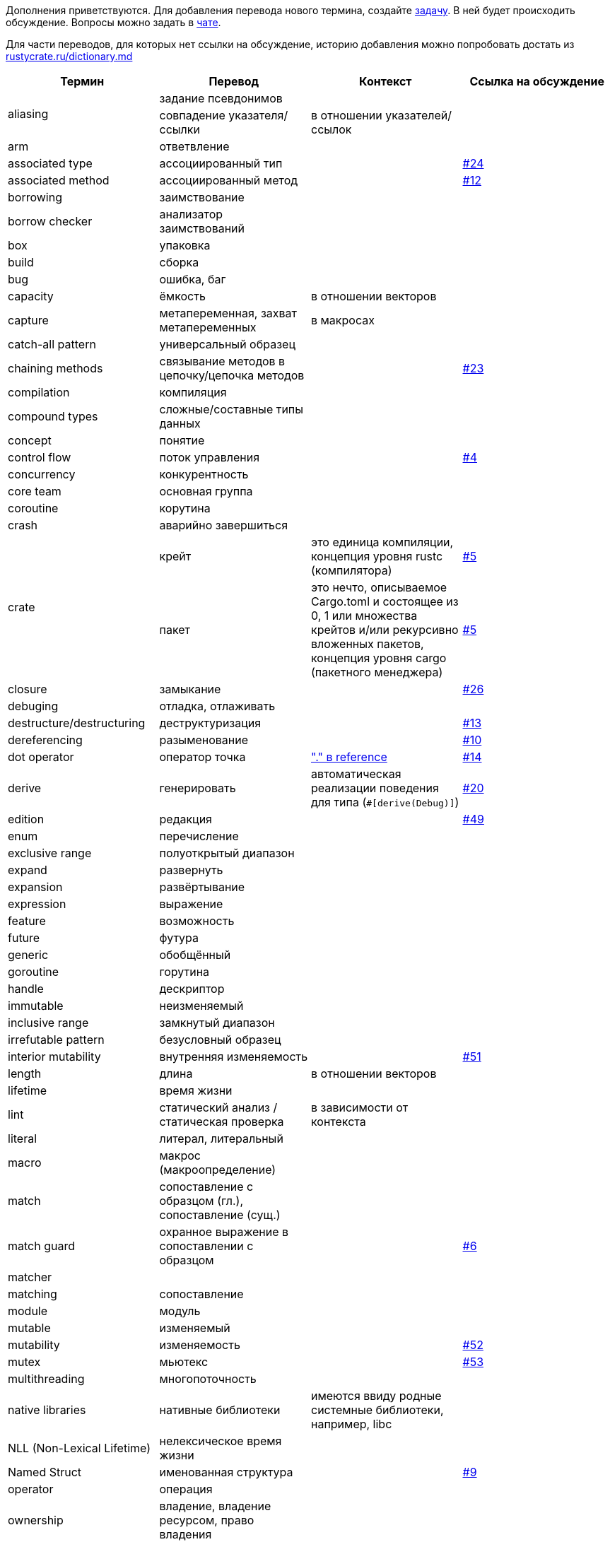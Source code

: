 Дополнения приветствуются. Для добавления перевода нового термина,
создайте https://github.com/rust-lang-ru/dictionary/issues/new[задачу].
В ней будет происходить обсуждение.
Вопросы можно задать в https://t.me/rustlang_ru_translations[чате].

Для части переводов, для которых нет ссылки на обсуждение, историю добавления можно попробовать достать из https://github.com/rust-lang-ru/rustycrate.ru/blame/master/dictionary.md[rustycrate.ru/dictionary.md]

|===
| Термин | Перевод | Контекст | Ссылка на обсуждение 

.2+| aliasing
| задание псевдонимов
| 
| 

| совпадение указателя/ссылки
| в отношении указателей/ссылок
|

| arm
| ответвление
| 
| 

| associated type
| ассоциированный тип
| 
| https://github.com/rust-lang-ru/dictionary/issues/24[#24] 

| associated method
| ассоциированный метод
| 
| https://github.com/rust-lang-ru/dictionary/issues/12[#12] 

| borrowing
| заимствование
| 
| 

| borrow checker
| анализатор заимствований
| 
| 

| box
| упаковка
| 
| 

| build
| сборка
| 
| 

| bug
| ошибка, баг
| 
| 

| capacity
| ёмкость
| в отношении векторов
| 

| capture
| метапеременная, захват метапеременных
| в макросах
| 

| catch-all pattern
| универсальный образец
|
| 

| chaining methods
| связывание методов в цепочку/цепочка методов
|  
| https://github.com/rust-lang-ru/dictionary/issues/23[#23] 

| compilation
| компиляция
| 
| 

| сompound types
| сложные/составные типы данных
| 
| 

| concept
| понятие
| 
| 

| control flow
| поток управления
| 
| https://github.com/rust-lang-ru/dictionary/issues/4[#4] 

| concurrency
| конкурентность
| 
| 

| core team
| основная группа
| 
| 

| coroutine
| корутина
| 
| 

| crash
| аварийно завершиться
| 
| 

.2+| crate
| крейт
| это единица компиляции, концепция уровня rustc (компилятора) 
| https://github.com/rust-lang-ru/dictionary/issues/5[#5] 

| пакет
| это нечто, описываемое Cargo.toml и состоящее из 0, 1 или множества крейтов и/или рекурсивно вложенных пакетов, концепция уровня cargo (пакетного менеджера) 
| https://github.com/rust-lang-ru/dictionary/issues/5[#5] 

| closure
| замыкание
|  
| https://github.com/rust-lang-ru/dictionary/issues/26[#26] 

| debuging
| отладка, отлаживать
| 
| 

| destructure/destructuring
| деструктуризация
| 
| https://github.com/rust-lang-ru/dictionary/issues/13[#13] 

| dereferencing
| разыменование
| 
| https://github.com/rust-lang-ru/dictionary/issues/10[#10] 

| dot operator
| оператор точка
| https://doc.rust-lang.org/reference/introduction.html?search=dot["." в reference]
| https://github.com/rust-lang-ru/dictionary/issues/14[#14] 

| derive
| генерировать
| автоматическая реализации поведения для типа (`+#[derive(Debug)]+`) 
| https://github.com/rust-lang-ru/dictionary/issues/20[#20] 

| edition
| редакция
| 
| https://github.com/rust-lang-ru/dictionary/issues/49[#49]

| enum
| перечисление
| 
| 

| exclusive range
| полуоткрытый диапазон
| 
| 

| expand
| развернуть
| 
| 

| expansion
| развёртывание
| 
| 

| expression
| выражение
| 
| 

| feature
| возможность
| 
| 

| future
| футура
| 
| 

| generic
| обобщённый
| 
| 

| goroutine
| горутина
| 
| 

| handle
| дескриптор
| 
| 

| immutable
| неизменяемый
| 
| 

| inclusive range
| замкнутый диапазон
| 
| 

| irrefutable pattern
| безусловный образец
| 
| 

| interior mutability
| внутренняя изменяемость
| 
| https://github.com/rust-lang-ru/dictionary/issues/51[#51]

| length
| длина
| в отношении векторов
| 

| lifetime
| время жизни
| 
| 

| lint
| статический анализ / статическая проверка
| в зависимости от контекста
| 

| literal
| литерал, литеральный
| 
| 

| macro
| макрос (макроопределение)
| 
| 

| match
| сопоставление с образцом (гл.), сопоставление (сущ.)
| 
| 

| match guard
| охранное выражение в сопоставлении с образцом
| 
| https://github.com/rust-lang-ru/dictionary/issues/6[#6]

| matcher 
| 
| 
|

| matching
| сопоставление
| 
| 

| module
| модуль
| 
| 

| mutable
| изменяемый
| 
| 

| mutability
| изменяемость
| 
| https://github.com/rust-lang-ru/dictionary/issues/52[#52]

| mutex
| мьютекс
| 
| https://github.com/rust-lang-ru/dictionary/issues/53[#53]

| multithreading
| многопоточность
| 
| 

| native libraries
| нативные библиотеки
| имеются ввиду родные системные библиотеки, например, libc
| 

| NLL (Non-Lexical Lifetime)
| нелексическое время жизни
| 
| 

| Named Struct 
| именованная структура 
| 
| https://github.com/rust-lang-ru/dictionary/issues/9[#9]

| operator
| операция
| 
| 

| ownership
| владение, владение ресурсом, право владения
| 
| 

| owned type
| владеющий тип
| 
| https://github.com/rust-lang-ru/dictionary/issues/55[#55]

| panic
| паника/паниковать
| В контексте работы макроса `+panic!()+`. Не восстановимая ошибка программы 
| https://github.com/rust-lang-ru/dictionary/issues/18[#18] 

| pattern (отдельно стоящее, как "pattern" в левой части "let")
| образец
| 
| 

| pattern matching
| сопоставление с образцом
| 
| 

| parallelism
| параллелизм
| 
| 

| release
| выпуск, релиз
|
| https://github.com/rust-lang-ru/dictionary/issues/49[#49]

| Question Mark Operator
| Оператор ?
| когда функция возвращает тип Result или Option 
| https://github.com/rust-lang-ru/dictionary/issues/16[#16] 

| parse
| проводить разбор
| 
| 

| range
| диапазон
| 
| 

| rendering
| отрисовка
| 
| 

| RwLock
| RwLock
| название премитива синхронизации в стандартной библиотеке. не преводится. 
| https://github.com/rust-lang-ru/dictionary/issues/54[#54]

| scalar types
| скалярные/примитивные типы данных
| 
| 

| scope
| область видимости
| 
| https://github.com/rust-lang-ru/dictionary/issues/17[#17] 

| sharing
| обмениваться
| 
| 

| shadowing
| затенение
| 
| 

| slice
| срез
| 
| 

| statement
| оператор
| 
| 

.2+| trait
| типаж
| 
| https://github.com/rust-lang-ru/dictionary/issues/22[#22]

| трейт
| 
| https://github.com/rust-lang-ru/dictionary/issues/22[#22]

| trait bounds
| ограничения типажей 
| 
| https://github.com/rust-lang-ru/dictionary/issues/21[#21]

| thread
| поток
| 
| 

| type layout
| схема размещения типа
| в памяти 
| https://github.com/rust-lang-ru/dictionary/issues/33[#33] 

| type alias
| псевдоним типа
| 
| https://github.com/rust-lang-ru/dictionary/issues/56[#56]

| token
| токен
| 
| 

| tokenize
| разбить на токены
| 
| 

| token tree
| дерево токенов
| 
| 

| trait
| типаж
| 
| 

| trait object
| типаж-объект
| 
| 

.2+| tuple struct
| кортежная структура
| 
| 

| безымянная структура
| Структура называется «безымянной», потому что вам нужно указать только типы, а не имена полей 
| https://github.com/rust-lang-ru/dictionary/issues/8[#8] 

| lifetime variance
| вариативность времени жизни
| 
| https://github.com/rust-lang-ru/dictionary/issues/2[#2] 

| variable binding
| имя (связанное имя) / значение (связанное значение) в зависимости от контекста.
| 
| 

| unit type
| единичный тип
| 
| 

| unit struct
| единичная структура
| структура,в которой нет полей 
| https://github.com/rust-lang-ru/dictionary/issues/7[#7] 

|===
